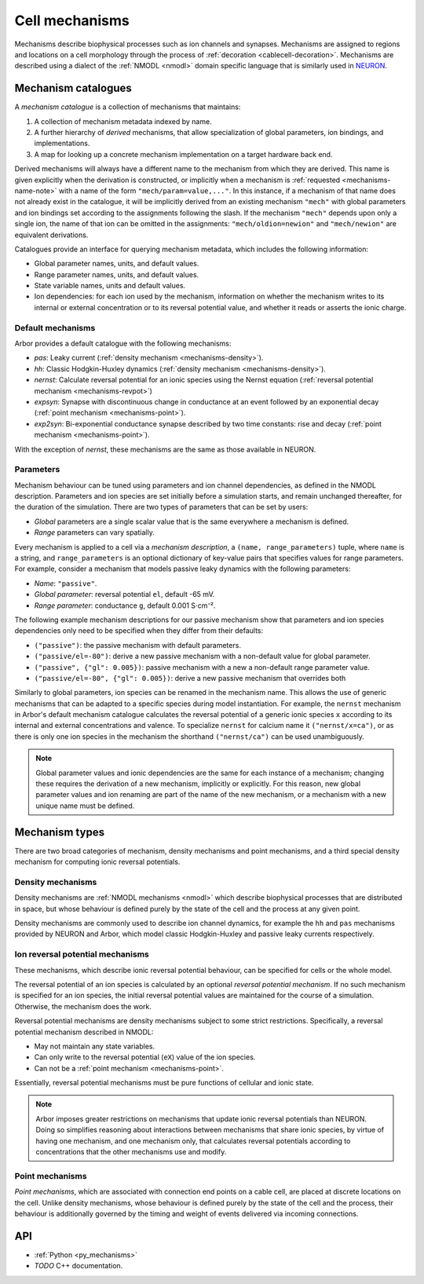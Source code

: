 .. _mechanisms:

Cell mechanisms
===============

Mechanisms describe biophysical processes such as ion channels and synapses.
Mechanisms are assigned to regions and locations on a cell morphology
through the process of :ref:`decoration <cablecell-decoration>`.
Mechanisms are described using a dialect of the :ref:`NMODL <nmodl>` domain
specific language that is similarly used in `NEURON <https://neuron.yale.edu/neuron/>`_.

Mechanism catalogues
----------------------

A *mechanism catalogue* is a collection of mechanisms that maintains:

1. A collection of mechanism metadata indexed by name.
2. A further hierarchy of *derived* mechanisms, that allow specialization of
   global parameters, ion bindings, and implementations.
3. A map for looking up a concrete mechanism implementation on a target hardware back end.

Derived mechanisms will always have a different name to the mechanism from which they are derived. This name is given explicitly when the derivation is constructed, or implicitly when a mechanism is :ref:`requested <mechanisms-name-note>` with a name of the form ``"mech/param=value,..."``. In this instance, if a mechanism of that name does not already exist in the catalogue, it will be implicitly derived from an existing mechanism ``"mech"`` with global parameters and ion bindings set according to the assignments following the slash. If the mechanism ``"mech"`` depends upon only a single ion, the name of that ion can be omitted in the assignments: ``"mech/oldion=newion"`` and ``"mech/newion"`` are equivalent derivations.


Catalogues provide an interface for querying mechanism metadata, which includes the following information:

* Global parameter names, units, and default values.
* Range parameter names, units, and default values.
* State variable names, units and default values.
* Ion dependencies: for each ion used by the mechanism, information on whether the mechanism writes to its internal or external concentration or to its reversal potential value, and whether it reads or asserts the ionic charge.

Default mechanisms
''''''''''''''''''

Arbor provides a default catalogue with the following mechanisms:

* *pas*: Leaky current (:ref:`density mechanism <mechanisms-density>`).
* *hh*:  Classic Hodgkin-Huxley dynamics (:ref:`density mechanism <mechanisms-density>`).
* *nernst*: Calculate reversal potential for an ionic species using the Nernst equation (:ref:`reversal potential mechanism <mechanisms-revpot>`)
* *expsyn*: Synapse with discontinuous change in conductance at an event followed by an exponential decay (:ref:`point mechanism <mechanisms-point>`).
* *exp2syn*: Bi-exponential conductance synapse described by two time constants: rise and decay (:ref:`point mechanism <mechanisms-point>`).

With the exception of *nernst*, these mechanisms are the same as those available in NEURON.

Parameters
''''''''''

Mechanism behaviour can be tuned using parameters and ion channel dependencies,
as defined in the NMODL description.
Parameters and ion species are set initially before a simulation starts, and remain
unchanged thereafter, for the duration of the simulation.
There are two types of parameters that can be set by users:

* *Global* parameters are a single scalar value that is the same everywhere a mechanism is defined.
* *Range* parameters can vary spatially.

Every mechanism is applied to a cell via a *mechanism description*, a
``(name, range_parameters)`` tuple, where ``name`` is a string,
and ``range_parameters`` is an optional dictionary of key-value pairs
that specifies values for range parameters.
For example, consider a mechanism that models passive leaky dynamics with
the following parameters:

* *Name*: ``"passive"``.
* *Global parameter*: reversal potential ``el``, default -65 mV.
* *Range parameter*: conductance ``g``, default 0.001 S⋅cm⁻².

The following example mechanism descriptions for our passive mechanism show that parameters and
ion species dependencies only need to be specified when they differ from their defaults:

* ``("passive")``: the passive mechanism with default parameters.
* ``("passive/el=-80")``: derive a new passive mechanism with a non-default value for global parameter.
* ``("passive", {"gl": 0.005})``: passive mechanism with a new a non-default range parameter value.
* ``("passive/el=-80", {"gl": 0.005})``: derive a new passive mechanism that overrides both

Similarly to global parameters, ion species can be renamed in the mechanism name.
This allows the use of generic mechanisms that can be adapted to a specific species
during model instantiation.
For example, the ``nernst`` mechanism in Arbor's default mechanism catalogue calculates
the reversal potential of a generic ionic species ``x`` according to its internal
and external concentrations and valence. To specialize ``nernst`` for calcium name it
``("nernst/x=ca")``, or as there is only one ion species in the mechanism the
shorthand ``("nernst/ca")`` can be used unambiguously.

.. _mechanisms-name-note:

.. note::
    Global parameter values and ionic dependencies are the same for each instance of
    a mechanism; changing these requires the derivation of a new mechanism, implicitly or explicitly.
    For this reason, new global parameter values and ion renaming are part of the name of
    the new mechanism, or a mechanism with a new unique name must be defined.


Mechanism types
---------------

There are two broad categories of mechanism, density mechanisms and
point mechanisms, and a third special density mechanism for
computing ionic reversal potentials.

.. _mechanisms-density:

Density mechanisms
''''''''''''''''''''''

Density mechanisms are :ref:`NMODL mechanisms <nmodl>`
which describe biophysical processes that are distributed in space, but whose behaviour
is defined purely by the state of the cell and the process at any given point.

Density mechanisms are commonly used to describe ion channel dynamics,
for example the ``hh`` and ``pas`` mechanisms provided by NEURON and Arbor,
which model classic Hodgkin-Huxley and passive leaky currents respectively.

.. _mechanisms-revpot:

Ion reversal potential mechanisms
'''''''''''''''''''''''''''''''''

These mechanisms, which describe ionic reversal potential
behaviour, can be specified for cells or the whole model.

The reversal potential of an ion species is calculated by an
optional *reversal potential mechanism*.
If no such mechanism is specified for an ion species, the initial
reversal potential values are maintained for the course of a simulation.
Otherwise, the mechanism does the work.

Reversal potential mechanisms are density mechanisms subject to some strict restrictions.
Specifically, a reversal potential mechanism described in NMODL:

* May not maintain any state variables.
* Can only write to the reversal potential (``eX``) value of the ion species.
* Can not be a :ref:`point mechanism <mechanisms-point>`.

Essentially, reversal potential mechanisms must be pure functions of cellular
and ionic state.

.. note::
    Arbor imposes greater restrictions on mechanisms that update ionic reversal potentials
    than NEURON. Doing so simplifies reasoning about interactions between
    mechanisms that share ionic species, by virtue of having one mechanism, and one
    mechanism only, that calculates reversal potentials according to concentrations
    that the other mechanisms use and modify.

.. _mechanisms-point:

Point mechanisms
'''''''''''''''''''''''''''''''''

*Point mechanisms*, which are associated with connection end points on a
cable cell, are placed at discrete locations on the cell.
Unlike density mechanisms, whose behaviour is defined purely by the state of the cell
and the process, their behaviour is additionally governed by the timing and weight of
events delivered via incoming connections.


API
---

* :ref:`Python <py_mechanisms>`
* *TODO* C++ documentation.
